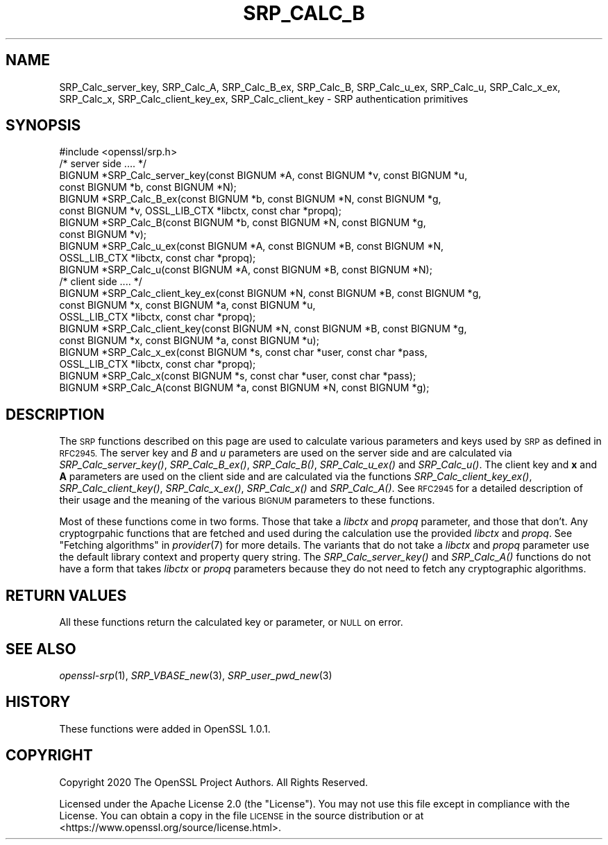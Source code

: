 .\" Automatically generated by Pod::Man 2.27 (Pod::Simple 3.28)
.\"
.\" Standard preamble:
.\" ========================================================================
.de Sp \" Vertical space (when we can't use .PP)
.if t .sp .5v
.if n .sp
..
.de Vb \" Begin verbatim text
.ft CW
.nf
.ne \\$1
..
.de Ve \" End verbatim text
.ft R
.fi
..
.\" Set up some character translations and predefined strings.  \*(-- will
.\" give an unbreakable dash, \*(PI will give pi, \*(L" will give a left
.\" double quote, and \*(R" will give a right double quote.  \*(C+ will
.\" give a nicer C++.  Capital omega is used to do unbreakable dashes and
.\" therefore won't be available.  \*(C` and \*(C' expand to `' in nroff,
.\" nothing in troff, for use with C<>.
.tr \(*W-
.ds C+ C\v'-.1v'\h'-1p'\s-2+\h'-1p'+\s0\v'.1v'\h'-1p'
.ie n \{\
.    ds -- \(*W-
.    ds PI pi
.    if (\n(.H=4u)&(1m=24u) .ds -- \(*W\h'-12u'\(*W\h'-12u'-\" diablo 10 pitch
.    if (\n(.H=4u)&(1m=20u) .ds -- \(*W\h'-12u'\(*W\h'-8u'-\"  diablo 12 pitch
.    ds L" ""
.    ds R" ""
.    ds C` ""
.    ds C' ""
'br\}
.el\{\
.    ds -- \|\(em\|
.    ds PI \(*p
.    ds L" ``
.    ds R" ''
.    ds C`
.    ds C'
'br\}
.\"
.\" Escape single quotes in literal strings from groff's Unicode transform.
.ie \n(.g .ds Aq \(aq
.el       .ds Aq '
.\"
.\" If the F register is turned on, we'll generate index entries on stderr for
.\" titles (.TH), headers (.SH), subsections (.SS), items (.Ip), and index
.\" entries marked with X<> in POD.  Of course, you'll have to process the
.\" output yourself in some meaningful fashion.
.\"
.\" Avoid warning from groff about undefined register 'F'.
.de IX
..
.nr rF 0
.if \n(.g .if rF .nr rF 1
.if (\n(rF:(\n(.g==0)) \{
.    if \nF \{
.        de IX
.        tm Index:\\$1\t\\n%\t"\\$2"
..
.        if !\nF==2 \{
.            nr % 0
.            nr F 2
.        \}
.    \}
.\}
.rr rF
.\"
.\" Accent mark definitions (@(#)ms.acc 1.5 88/02/08 SMI; from UCB 4.2).
.\" Fear.  Run.  Save yourself.  No user-serviceable parts.
.    \" fudge factors for nroff and troff
.if n \{\
.    ds #H 0
.    ds #V .8m
.    ds #F .3m
.    ds #[ \f1
.    ds #] \fP
.\}
.if t \{\
.    ds #H ((1u-(\\\\n(.fu%2u))*.13m)
.    ds #V .6m
.    ds #F 0
.    ds #[ \&
.    ds #] \&
.\}
.    \" simple accents for nroff and troff
.if n \{\
.    ds ' \&
.    ds ` \&
.    ds ^ \&
.    ds , \&
.    ds ~ ~
.    ds /
.\}
.if t \{\
.    ds ' \\k:\h'-(\\n(.wu*8/10-\*(#H)'\'\h"|\\n:u"
.    ds ` \\k:\h'-(\\n(.wu*8/10-\*(#H)'\`\h'|\\n:u'
.    ds ^ \\k:\h'-(\\n(.wu*10/11-\*(#H)'^\h'|\\n:u'
.    ds , \\k:\h'-(\\n(.wu*8/10)',\h'|\\n:u'
.    ds ~ \\k:\h'-(\\n(.wu-\*(#H-.1m)'~\h'|\\n:u'
.    ds / \\k:\h'-(\\n(.wu*8/10-\*(#H)'\z\(sl\h'|\\n:u'
.\}
.    \" troff and (daisy-wheel) nroff accents
.ds : \\k:\h'-(\\n(.wu*8/10-\*(#H+.1m+\*(#F)'\v'-\*(#V'\z.\h'.2m+\*(#F'.\h'|\\n:u'\v'\*(#V'
.ds 8 \h'\*(#H'\(*b\h'-\*(#H'
.ds o \\k:\h'-(\\n(.wu+\w'\(de'u-\*(#H)/2u'\v'-.3n'\*(#[\z\(de\v'.3n'\h'|\\n:u'\*(#]
.ds d- \h'\*(#H'\(pd\h'-\w'~'u'\v'-.25m'\f2\(hy\fP\v'.25m'\h'-\*(#H'
.ds D- D\\k:\h'-\w'D'u'\v'-.11m'\z\(hy\v'.11m'\h'|\\n:u'
.ds th \*(#[\v'.3m'\s+1I\s-1\v'-.3m'\h'-(\w'I'u*2/3)'\s-1o\s+1\*(#]
.ds Th \*(#[\s+2I\s-2\h'-\w'I'u*3/5'\v'-.3m'o\v'.3m'\*(#]
.ds ae a\h'-(\w'a'u*4/10)'e
.ds Ae A\h'-(\w'A'u*4/10)'E
.    \" corrections for vroff
.if v .ds ~ \\k:\h'-(\\n(.wu*9/10-\*(#H)'\s-2\u~\d\s+2\h'|\\n:u'
.if v .ds ^ \\k:\h'-(\\n(.wu*10/11-\*(#H)'\v'-.4m'^\v'.4m'\h'|\\n:u'
.    \" for low resolution devices (crt and lpr)
.if \n(.H>23 .if \n(.V>19 \
\{\
.    ds : e
.    ds 8 ss
.    ds o a
.    ds d- d\h'-1'\(ga
.    ds D- D\h'-1'\(hy
.    ds th \o'bp'
.    ds Th \o'LP'
.    ds ae ae
.    ds Ae AE
.\}
.rm #[ #] #H #V #F C
.\" ========================================================================
.\"
.IX Title "SRP_CALC_B 3"
.TH SRP_CALC_B 3 "2021-01-07" "3.0.0-alpha10-dev" "OpenSSL"
.\" For nroff, turn off justification.  Always turn off hyphenation; it makes
.\" way too many mistakes in technical documents.
.if n .ad l
.nh
.SH "NAME"
SRP_Calc_server_key,
SRP_Calc_A,
SRP_Calc_B_ex,
SRP_Calc_B,
SRP_Calc_u_ex,
SRP_Calc_u,
SRP_Calc_x_ex,
SRP_Calc_x,
SRP_Calc_client_key_ex,
SRP_Calc_client_key
\&\- SRP authentication primitives
.SH "SYNOPSIS"
.IX Header "SYNOPSIS"
.Vb 1
\& #include <openssl/srp.h>
\&
\& /* server side .... */
\& BIGNUM *SRP_Calc_server_key(const BIGNUM *A, const BIGNUM *v, const BIGNUM *u,
\&                             const BIGNUM *b, const BIGNUM *N);
\& BIGNUM *SRP_Calc_B_ex(const BIGNUM *b, const BIGNUM *N, const BIGNUM *g,
\&                       const BIGNUM *v, OSSL_LIB_CTX *libctx, const char *propq);
\& BIGNUM *SRP_Calc_B(const BIGNUM *b, const BIGNUM *N, const BIGNUM *g,
\&                   const BIGNUM *v);
\&
\& BIGNUM *SRP_Calc_u_ex(const BIGNUM *A, const BIGNUM *B, const BIGNUM *N,
\&                       OSSL_LIB_CTX *libctx, const char *propq);
\& BIGNUM *SRP_Calc_u(const BIGNUM *A, const BIGNUM *B, const BIGNUM *N);
\&
\& /* client side .... */
\& BIGNUM *SRP_Calc_client_key_ex(const BIGNUM *N, const BIGNUM *B, const BIGNUM *g,
\&                             const BIGNUM *x, const BIGNUM *a, const BIGNUM *u,
\&                             OSSL_LIB_CTX *libctx, const char *propq);
\& BIGNUM *SRP_Calc_client_key(const BIGNUM *N, const BIGNUM *B, const BIGNUM *g,
\&                             const BIGNUM *x, const BIGNUM *a, const BIGNUM *u);
\& BIGNUM *SRP_Calc_x_ex(const BIGNUM *s, const char *user, const char *pass,
\&                       OSSL_LIB_CTX *libctx, const char *propq);
\& BIGNUM *SRP_Calc_x(const BIGNUM *s, const char *user, const char *pass);
\& BIGNUM *SRP_Calc_A(const BIGNUM *a, const BIGNUM *N, const BIGNUM *g);
.Ve
.SH "DESCRIPTION"
.IX Header "DESCRIPTION"
The \s-1SRP\s0 functions described on this page are used to calculate various
parameters and keys used by \s-1SRP\s0 as defined in \s-1RFC2945.\s0 The server key and \fIB\fR
and \fIu\fR parameters are used on the server side and are calculated via
\&\fISRP_Calc_server_key()\fR, \fISRP_Calc_B_ex()\fR, \fISRP_Calc_B()\fR, \fISRP_Calc_u_ex()\fR and
\&\fISRP_Calc_u()\fR. The client key and \fBx\fR and \fBA\fR parameters are used on the
client side and are calculated via the functions \fISRP_Calc_client_key_ex()\fR,
\&\fISRP_Calc_client_key()\fR, \fISRP_Calc_x_ex()\fR, \fISRP_Calc_x()\fR and \fISRP_Calc_A()\fR. See
\&\s-1RFC2945\s0 for a detailed description of their usage and the meaning of the various
\&\s-1BIGNUM\s0 parameters to these functions.
.PP
Most of these functions come in two forms. Those that take a \fIlibctx\fR and
\&\fIpropq\fR parameter, and those that don't. Any cryptogrpahic functions that
are fetched and used during the calculation use the provided \fIlibctx\fR and
\&\fIpropq\fR. See \*(L"Fetching algorithms\*(R" in \fIprovider\fR\|(7) for more details. The variants
that do not take a \fIlibctx\fR and \fIpropq\fR parameter use the default library
context and property query string. The \fISRP_Calc_server_key()\fR and \fISRP_Calc_A()\fR
functions do not have a form that takes \fIlibctx\fR or \fIpropq\fR parameters because
they do not need to fetch any cryptographic algorithms.
.SH "RETURN VALUES"
.IX Header "RETURN VALUES"
All these functions return the calculated key or parameter, or \s-1NULL\s0 on error.
.SH "SEE ALSO"
.IX Header "SEE ALSO"
\&\fIopenssl\-srp\fR\|(1),
\&\fISRP_VBASE_new\fR\|(3),
\&\fISRP_user_pwd_new\fR\|(3)
.SH "HISTORY"
.IX Header "HISTORY"
These functions were added in OpenSSL 1.0.1.
.SH "COPYRIGHT"
.IX Header "COPYRIGHT"
Copyright 2020 The OpenSSL Project Authors. All Rights Reserved.
.PP
Licensed under the Apache License 2.0 (the \*(L"License\*(R").  You may not use
this file except in compliance with the License.  You can obtain a copy
in the file \s-1LICENSE\s0 in the source distribution or at
<https://www.openssl.org/source/license.html>.
